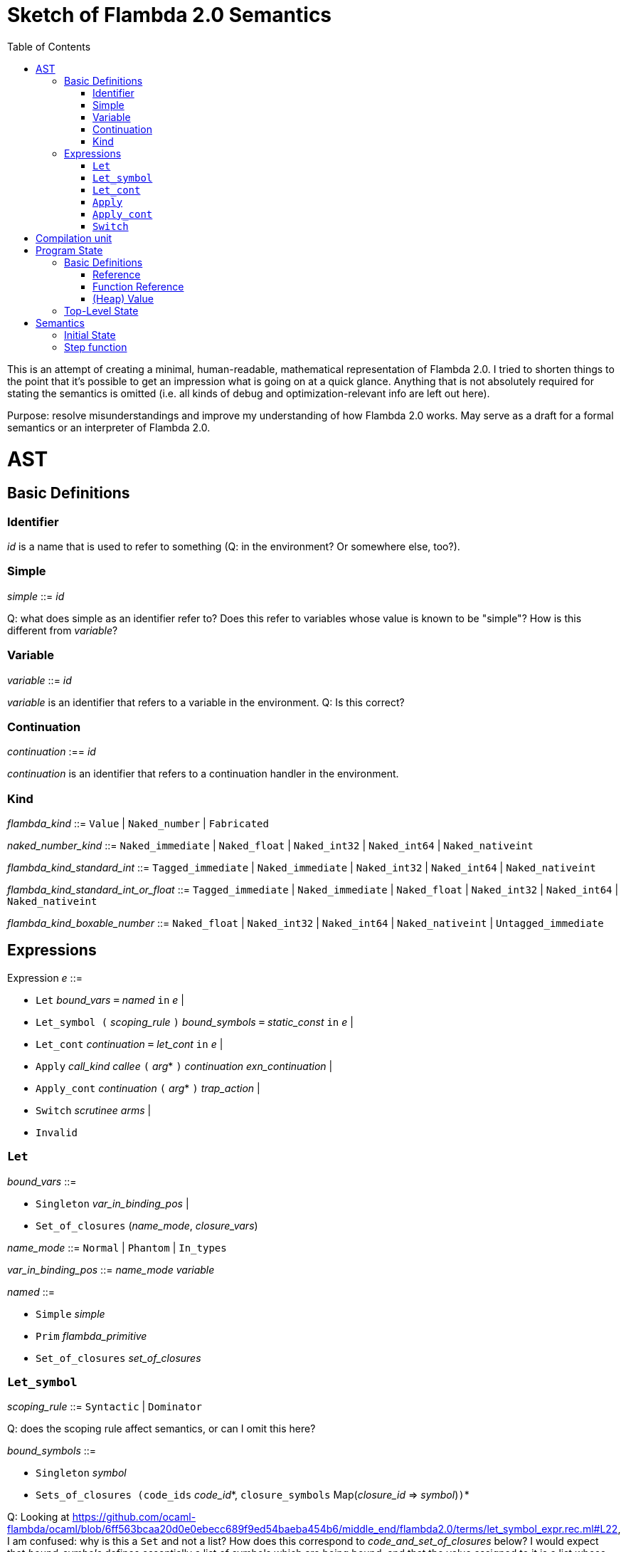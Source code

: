 :toc:
:toclevels: 5


# Sketch of Flambda 2.0 Semantics

This is an attempt of creating a minimal, human-readable, mathematical representation of Flambda 2.0. I tried to shorten things to the point that it's possible to get an impression what is going on at a quick glance. Anything that is not absolutely required for stating the semantics is omitted (i.e. all kinds of debug and optimization-relevant info are left out here).

Purpose: resolve misunderstandings and improve my understanding of how Flambda 2.0 works. May serve as a draft for a formal semantics or an interpreter of Flambda 2.0.

# AST

## Basic Definitions

### Identifier

_id_ is a name that is used to refer to something (Q: in the environment? Or somewhere else, too?).

### Simple

_simple_ ::= _id_

Q: what does simple as an identifier refer to? Does this refer to variables whose value is known to be "simple"? How is this different from _variable_?

### Variable

_variable_ ::= _id_

_variable_ is an identifier that refers to a variable in the environment. Q: Is this correct?

### Continuation

_continuation_ :== _id_

_continuation_ is an identifier that refers to a continuation handler in the environment.

### Kind

_flambda_kind_ ::= `Value` | `Naked_number` | `Fabricated`

_naked_number_kind_ ::= `Naked_immediate` | `Naked_float` | `Naked_int32` | `Naked_int64` | `Naked_nativeint`

_flambda_kind_standard_int_ ::= `Tagged_immediate` | `Naked_immediate` | `Naked_int32` | `Naked_int64` | `Naked_nativeint`

_flambda_kind_standard_int_or_float_ ::= `Tagged_immediate` | `Naked_immediate` | `Naked_float` | `Naked_int32` | `Naked_int64` | `Naked_nativeint`

_flambda_kind_boxable_number_ ::= `Naked_float` | `Naked_int32` | `Naked_int64` | `Naked_nativeint` | `Untagged_immediate`


## Expressions

Expression _e_ ::=

* `Let` _bound_vars_ `=` _named_ `in` _e_  |
* `Let_symbol (` _scoping_rule_ `)` _bound_symbols_ `=` _static_const_ `in` _e_ |
* `Let_cont` _continuation_ `=` _let_cont_ `in` _e_  |
* `Apply` _call_kind_ _callee_ `(` _arg_* `)` _continuation_ _exn_continuation_ |
* `Apply_cont` _continuation_ `(` _arg_* `)` _trap_action_ |
* `Switch` _scrutinee_ _arms_ |
* `Invalid`

### `Let`

_bound_vars_ ::=

* `Singleton` _var_in_binding_pos_ |
* `Set_of_closures` (_name_mode_, _closure_vars_)

_name_mode_ ::= `Normal` | `Phantom` | `In_types`

_var_in_binding_pos_ ::= _name_mode_ _variable_

_named_ ::=

* `Simple` _simple_
* `Prim` _flambda_primitive_
* `Set_of_closures` _set_of_closures_

### `Let_symbol`

_scoping_rule_ ::= `Syntactic` | `Dominator`

Q: does the scoping rule affect semantics, or can I omit this here?

_bound_symbols_ ::=

* `Singleton` _symbol_
* `Sets_of_closures (code_ids` _code_id_*, `closure_symbols` Map(_closure_id_ => _symbol_)`)`*

Q: Looking at https://github.com/ocaml-flambda/ocaml/blob/6ff563bcaa20d0e0ebecc689f9ed54baeba454b6/middle_end/flambda2.0/terms/let_symbol_expr.rec.ml#L22, I am confused: why is this a `Set` and not a list? How does this correspond to _code_and_set_of_closures_ below? I would expect that _bound_symbols_ defines essentially a list of symbols which are being bound, and that the value assigned to it is a list whose elements have both the function declaration _code_ (for which code is to be emitted), and the _set_of_closures_.
Q: why do we define set*s* of closures, instead of defining a single set of closures for every `Let_symbol` expression?

_static_const_ ::=

* `Block` _tag_ _mutable_or_immutable_ _field_of_block_* |
* `Sets_of_closures` _code_and_set_of_closures_* |
* `Boxed_float` [_B^64^_ | _variable_] |
* `Boxed_int32` [_B^32^_ | _variable_]  |
* `Boxed_int64` [_B^64^_ | _variable_]  |
* `Boxed_nativeint` [_targetint_ | _variable_]  |
* `Immutable_float_array` [_B^64^_ | _variable_]* |
* `Mutable_string` _string_ |
* `Immutable_string` _string_

_field_of_block_ ::=

* `Symbol` _symbol_ |
* `Tagged_immediate` _target_imm_ |
* `Dynamically_computed` _variable_


_code_and_set_of_closures_ ::= `(code ` Map(_code_id_ => _code_) `,` `set_of_closures` _set_of_closures_ `)`

_code_ ::= `(` _continuation_, _exn_continuation_, _kinded_parameter_*, _e_, _flambda_arity_ `)`

_set_of_closures_ ::= `(function_decls` _function_declarations_, `closure_elements` Map(_var_within_closure_ => _simple_) `)`

### `Let_cont`

_kinded_parameter_ ::= _variable_ : _flambda_kind_

_continuation_handler_ ::= `cont_handler` _kinded_parameter_* `.` _e_

_continuation_handlers_ : [_continuation_ `=>` _continuation_handler_]*

_let_cont_ ::=

* `Non_recursive` _continuation_handler_ |
* `Recursive` _continuation_handlers_

### `Apply`

_call_kind_ ::=

* `Function` _function_call_ |
* `Method` _method_kind_ `of` _simple |_
* `C_call` _alloc_ _param_arity_ _return_arity_

_method_kind_ ::= `Self` | `Public` | `Cached`

_alloc_ ::= B

_flambda_arity_ ::= _flambda_kind_*

_param_arity_ ::= _flambda_arity_

_return_arity_ ::= _flambda_arity_

_function_call_ ::=

* `Direct` _code_id_ _closure_id_ _return_arity_ |
* `Indirect_unknown_arity` |
* `Indirect_known_arity` _param_arity_ _return_arity_

_callee_ ::= _simple_

_exn_continuation_ ::= `exn_cont` _continuation_ `(` [_simple_ `=>` _flambda_kind_]* `)`

### `Apply_cont`

_raise_kind_option_ ::= `None` | `Some Regular` | `Some Reraise` | `Some No_trace`

_trap_action_ ::=

* `Push` _continuation_ |
* `Pop` _continuation_ _raise_kind_option_

### `Switch`

_scrutinee_ ::= _simple_

_arms_ ::= `(` _target_imm_ `, Apply_cont` _continuation_ `(` _arg_* `)` _trap_action_ `)`

_target_imm_ ::= _targetint_


# Compilation unit

_C_ = {

* _imported_symbols_ : Map(_symbol_ -> _flambda_kind_),
* _return_continuation_ : _continuation_,
* _exn_continuation_ : _continuation_,
* _body_ : _e_}

This is what the Flambda 2.0 unit looks like. I assume that this corresponds 1:1 to an `.ml` file.

I assume that _return_continuation_ and _exn_continuation_ act as placeholders for the continuations provided by whoever calls the initialization function.

The _body_ of the compilation unit is the Flambda 2.0 expression that corresponds to all OCaml code of the file. So, this _body_ will likely define some global symbols and assign values to them.

To initialize the compilation unit at runtime, the _body_ is run with an environment that contains all the necessary information about the symbols imported from other files. That means, in order to initialize a compilation unit, all the other compilation units that it depends on must be initialized beforehand.

# Program State

## Basic Definitions

### Reference

Ref is the set of abstract references to the heap. We do not care how exactly they look like. We assume the presence of a garbage collector that manages these references (whether this is one we implement, or one that the host environment will provide, we do not distinguish on, at this point).

### Function Reference

FuncRef is the set of abstract references to functions. The point of this is to have a way to call a function.

On x86 this specializes to: a pointer into linear memory, pointing to the location of the machine instructions emitted for the function.

On WASM, this specializes to: a `funcref` or an index into a global function table that refers to the WASM function emitted for the original function.

### (Heap) Value

Here is an attempt to describe what a heap value from the POV of Flambda 2.0 looks like, in the most general sense:

Value = {(x~1~, ..., x~n~) | x~i~ ∈ _heap_field_, 1<i<n, n ∈ ℕ}

_heap_field_ ::=

* `Targetint` _targetint_ |
* `FuncAddress` FuncRef |
* `Ref` Ref

I suppose that the target integers can or should be refined to all the different integer types of Flambda 2.0.

I don't know if this is sufficient to describe all the different heap blocks there are.

I have the suspicion, that it might make sense to make a more fine-grained model that takes into account the different kinds of tags that come with specific assumptions about the block. I'm holding off on that for now, though.

It seems that in Flambda 2.0, the closure representation does not contain the dreaded infix blocks anymore (which would have made the heap model more complex than this). Flambda has this nice representation of closures operationg `Project_var` and `Select_closure`. Maybe, if this turns out to be useful, this can be used to add a more abstract representation of closures here. Maybe not.

## Top-Level State

TODO

_env_: Environment =

* _global_symbols_: Map(_symbol_ => Value),
* _continuations_ : Map(_continuation_ => _continuation_handler_),
* _return_cont_: _continuation_,
* _exn_cont_: _continuation_,
* _current_body_ : Expression }

_heap_: Ref -> Value


TODO

# Semantics

## Initial State

Given a compilation unit _C_:

_env0_ (_C_) = {

* _global_symbols_ = {},
* _continuations_ = {},
* _return_cont_ = _C.return_continuation_,
* _exn_cont_ = _C.exn_continuation_,
* _body_ = _C.body_ }


## Step function

TODO
